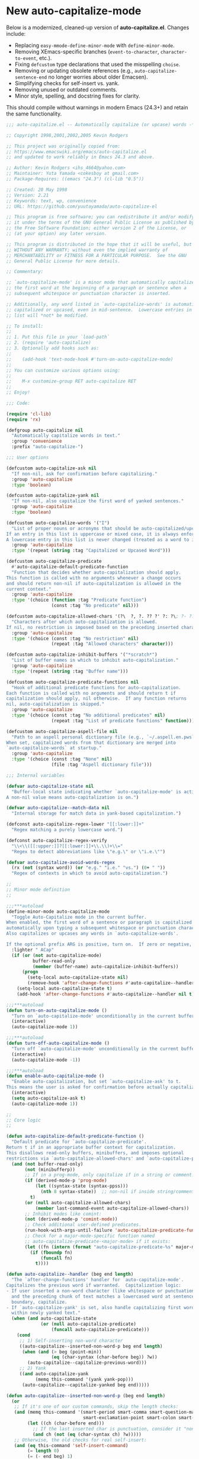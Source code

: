 
* New auto-capitalize-mode
Below is a modernized, cleaned-up version of *auto-capitalize.el*. Changes include:

- Replacing ~easy-mmode-define-minor-mode~ with ~define-minor-mode~.
- Removing XEmacs-specific branches (~event-to-character~, ~character-to-event~, etc.).
- Fixing ~defcustom~ type declarations that used the misspelling ~choise~.
- Removing or updating obsolete references (e.g., ~auto-capitalize-sentence-end~ no longer worries about older Emacsen).
- Simplifying checks for self-insert vs. yank.
- Removing unused or outdated comments.
- Minor style, spelling, and docstring fixes for clarity.

This should compile without warnings in modern Emacs (24.3+) and retain the same functionality.

#+begin_src emacs-lisp
;;; auto-capitalize.el -- Automatically capitalize (or upcase) words -*- lexical-binding: t; -*-

;; Copyright 1998,2001,2002,2005 Kevin Rodgers

;; This project was originally copied from:
;; https://www.emacswiki.org/emacs/auto-capitalize.el
;; and updated to work reliably in Emacs 24.3 and above.

;; Author: Kevin Rodgers <ihs_4664@yahoo.com>
;; Maintainer: Yuta Yamada <cokesboy at gmail.com>
;; Package-Requires: ((emacs "24.3") (cl-lib "0.5"))

;; Created: 20 May 1998
;; Version: 2.21
;; Keywords: text, wp, convenience
;; URL: https://github.com/yuutayamada/auto-capitalize-el

;; This program is free software; you can redistribute it and/or modify
;; it under the terms of the GNU General Public License as published by
;; the Free Software Foundation; either version 2 of the License, or
;; (at your option) any later version.

;; This program is distributed in the hope that it will be useful, but
;; WITHOUT ANY WARRANTY; without even the implied warranty of
;; MERCHANTABILITY or FITNESS FOR A PARTICULAR PURPOSE.  See the GNU
;; General Public License for more details.

;; Commentary:

;; `auto-capitalize-mode' is a minor mode that automatically capitalizes
;; the first word at the beginning of a paragraph or sentence when a
;; subsequent whitespace or punctuation character is inserted.

;; Additionally, any word listed in `auto-capitalize-words' is automatically
;; capitalized or upcased, even in mid-sentence.  Lowercase entries in that
;; list will *not* be modified.

;; To install:
;;
;; 1. Put this file in your `load-path`
;; 2. (require 'auto-capitalize)
;; 3. Optionally add hooks such as:
;;
;;    (add-hook 'text-mode-hook #'turn-on-auto-capitalize-mode)
;;
;; You can customize various options using:
;;
;;    M-x customize-group RET auto-capitalize RET
;;
;; Enjoy!

;;; Code:

(require 'cl-lib)
(require 'rx)

(defgroup auto-capitalize nil
  "Automatically capitalize words in text."
  :group 'convenience
  :prefix "auto-capitalize-")

;;; User options

(defcustom auto-capitalize-ask nil
  "If non-nil, ask for confirmation before capitalizing."
  :group 'auto-capitalize
  :type 'boolean)

(defcustom auto-capitalize-yank nil
  "If non-nil, also capitalize the first word of yanked sentences."
  :group 'auto-capitalize
  :type 'boolean)

(defcustom auto-capitalize-words '("I")
  "List of proper nouns or acronyms that should be auto-capitalized/upcased.
If an entry in this list is uppercase or mixed case, it is always enforced.
A lowercase entry in this list is never changed (treated as a word to ignore)."
  :group 'auto-capitalize
  :type '(repeat (string :tag "Capitalized or Upcased Word")))

(defcustom auto-capitalize-predicate
  #'auto-capitalize-default-predicate-function
  "Function that decides whether auto-capitalization should apply.
This function is called with no arguments whenever a change occurs
and should return non-nil if auto-capitalization is allowed in the
current context."
  :group 'auto-capitalize
  :type '(choice (function :tag "Predicate function")
                 (const :tag "No predicate" nil)))

(defcustom auto-capitalize-allowed-chars '(?\  ?, ?. ?? ?' ?: ?\; ?- ?!)
  "Characters after which auto-capitalization is allowed.
If nil, no restriction is imposed based on the preceding inserted character."
  :group 'auto-capitalize
  :type '(choice (const :tag "No restriction" nil)
                 (repeat :tag "Allowed characters" character)))

(defcustom auto-capitalize-inhibit-buffers '("*scratch*")
  "List of buffer names in which to inhibit auto-capitalization."
  :group 'auto-capitalize
  :type '(repeat (string :tag "Buffer name")))

(defcustom auto-capitalize-predicate-functions nil
  "Hook of additional predicate functions for auto-capitalization.
Each function is called with no arguments and should return t if
capitalization should apply, nil otherwise.  If any function returns
nil, auto-capitalization is skipped."
  :group 'auto-capitalize
  :type '(choice (const :tag "No additional predicates" nil)
                 (repeat :tag "List of predicate functions" function)))

(defcustom auto-capitalize-aspell-file nil
  "Path to an aspell personal dictionary file (e.g., `~/.aspell.en.pws`).
When set, capitalized words from that dictionary are merged into
`auto-capitalize-words` at startup."
  :group 'auto-capitalize
  :type '(choice (const :tag "None" nil)
                 (file :tag "Aspell dictionary file")))

;;; Internal variables

(defvar auto-capitalize-state nil
  "Buffer-local state indicating whether `auto-capitalize-mode' is active.
A non-nil value means auto-capitalization is on.")

(defvar auto-capitalize--match-data nil
  "Internal storage for match data in yank-based capitalization.")

(defconst auto-capitalize-regex-lower "[[:lower:]]+"
  "Regex matching a purely lowercase word.")

(defconst auto-capitalize-regex-verify
  "\\<\\([[:upper:]]?[[:lower:]]+\\.\\)+\\="
  "Regex to detect abbreviations like \"e.g.\" or \"i.e.\"")

(defvar auto-capitalize-avoid-words-regex
  (rx (not (syntax word)) (or "e.g." "i.e." "vs.") (0+ " "))
  "Regex of contexts in which to avoid auto-capitalization.")

;;
;; Minor mode definition
;;

;;;***autoload
(define-minor-mode auto-capitalize-mode
  "Toggle Auto-Capitalize mode in the current buffer.
When enabled, the first word of a sentence or paragraph is capitalized
automatically upon typing a subsequent whitespace or punctuation character.
Also capitalizes or upcases any words in `auto-capitalize-words'.

If the optional prefix ARG is positive, turn on.  If zero or negative, turn off."
  :lighter " ACap"
  (if (or (not auto-capitalize-mode)
          buffer-read-only
          (member (buffer-name) auto-capitalize-inhibit-buffers))
      (progn
        (setq-local auto-capitalize-state nil)
        (remove-hook 'after-change-functions #'auto-capitalize--handler t))
    (setq-local auto-capitalize-state t)
    (add-hook 'after-change-functions #'auto-capitalize--handler nil t)))

;;;***autoload
(defun turn-on-auto-capitalize-mode ()
  "Turn on `auto-capitalize-mode' unconditionally in the current buffer."
  (interactive)
  (auto-capitalize-mode 1))

;;;***autoload
(defun turn-off-auto-capitalize-mode ()
  "Turn off `auto-capitalize-mode' unconditionally in the current buffer."
  (interactive)
  (auto-capitalize-mode -1))

;;;***autoload
(defun enable-auto-capitalize-mode ()
  "Enable auto-capitalization, but set `auto-capitalize-ask' to t.
This means the user is asked for confirmation before actually capitalizing."
  (interactive)
  (setq auto-capitalize-ask t)
  (auto-capitalize-mode 1))

;;
;; Core logic
;;

(defun auto-capitalize-default-predicate-function ()
  "Default predicate for `auto-capitalize-predicate'.
Return t if in an appropriate buffer context for capitalization.
This disallows read-only buffers, minibuffers, and imposes optional
restrictions via `auto-capitalize-allowed-chars' and `auto-capitalize-predicate-functions'."
  (and (not buffer-read-only)
       (not (minibufferp))
       ;; If in a prog-mode, only capitalize if in a string or comment.
       (if (derived-mode-p 'prog-mode)
           (let ((syntax-state (syntax-ppss)))
             (nth 8 syntax-state))  ;; non-nil if inside string/comment
         t)
       (or (null auto-capitalize-allowed-chars)
           (member last-command-event auto-capitalize-allowed-chars))
       ;; Inhibit modes like comint:
       (not (derived-mode-p 'comint-mode))
       ;; Check additional user-defined predicates.
       (run-hook-with-args-until-failure 'auto-capitalize-predicate-functions)
       ;; Check for a major-mode-specific function named
       ;; auto-capitalize-predicate-<major-mode> if it exists:
       (let ((fn (intern (format "auto-capitalize-predicate-%s" major-mode))))
         (if (fboundp fn)
             (funcall fn)
           t))))

(defun auto-capitalize--handler (beg end length)
  "The `after-change-functions' handler for `auto-capitalize-mode'.
Capitalizes the previous word if warranted.  Capitalization logic:
- If user inserted a non-word character (like whitespace or punctuation),
  and the preceding chunk of text matches a lowercased word at sentence
  boundary, capitalize.
- If `auto-capitalize-yank' is set, also handle capitalizing first words
  within newly yanked text."
  (when (and auto-capitalize-state
             (or (null auto-capitalize-predicate)
                 (funcall auto-capitalize-predicate)))
    (cond
     ;; 1) Self-inserting non-word character
     ((auto-capitalize--inserted-non-word-p beg end length)
      (when (and (> beg (point-min))
                 (eq (char-syntax (char-before beg)) ?w))
        (auto-capitalize--capitalize-previous-word)))
     ;; 2) Yank
     ((and auto-capitalize-yank
           (memq this-command '(yank yank-pop)))
      (auto-capitalize--capitalize-yanked beg end)))))

(defun auto-capitalize--inserted-non-word-p (beg end length)
  (or
   ;; If it's one of our custom commands, skip the length checks:
   (and (memq this-command '(smart-period smart-comma smart-question-mark
                             smart-exclamation-point smart-colon smart-semicolon))
        (let ((ch (char-before end)))
          ;; If the last inserted char is punctuation, consider it "non-word"
          (and ch (not (eq (char-syntax ch) ?w)))))
   ;; Otherwise, the old checks for real self-insert:
   (and (eq this-command 'self-insert-command)
        (= length 0)
        (= (- end beg) 1)
        (let ((ch (char-before end)))
          (not (eq (char-syntax ch) ?w))))))


(defun auto-capitalize--capitalize-yanked (beg end)
  "Capitalize newly yanked text between BEG and END if it starts sentences.
Tries to mimic self-insert triggers over the newly inserted text."
  (save-excursion
    (goto-char beg)
    (while (re-search-forward "\\Sw" end t)
      (setq auto-capitalize--match-data (match-data))
      (let* ((char-inserted (char-after (match-beginning 0))))
        (when char-inserted
          (set-match-data auto-capitalize--match-data)
          (save-excursion
            (goto-char (match-beginning 0))
            (when (eq (char-syntax (char-before)) ?w)
              (auto-capitalize--capitalize-previous-word))))))))

(defun auto-capitalize--capitalize-previous-word ()
  "Perform capitalization checks on the word immediately before point."
  (save-excursion
    (backward-word 1)
    (unless (auto-capitalize--avoid-word-context-p)
      (save-match-data
        (let ((word-start (point))
              (text-start  (auto-capitalize--back-to-text-start)))
          (cond
           ;; If the preceding word matches one in `auto-capitalize-words'
           ;; (case-insensitive), enforce that casing.
           ((and auto-capitalize-words
                 (looking-at (concat "\\("
                                     (mapconcat #'downcase
                                                auto-capitalize-words
                                                "\\|")
                                     "\\)\\>")))
            (auto-capitalize--enforce-user-specified
             (match-beginning 1) (match-end 1)))
           ;; Otherwise, if it looks like sentence start, do normal capitalize.
           ((auto-capitalize--capitalizable-p text-start word-start)
            (undo-boundary)
            (capitalize-word 1))))))))

(defun auto-capitalize--avoid-word-context-p ()
  "Return non-nil if the previous word is in an avoid context (e.g. e.g., i.e.)."
  (and auto-capitalize-avoid-words-regex
       (looking-back auto-capitalize-avoid-words-regex nil)))

(defun auto-capitalize--enforce-user-specified (m-beg m-end)
  "If matched text from M-BEG to M-END is in `auto-capitalize-words', enforce that case."
  (let ((found (buffer-substring m-beg m-end)))
    (unless (member found auto-capitalize-words)
      (undo-boundary)
      (replace-match
       (cl-find found auto-capitalize-words
                :test #'string-equal
                :key  #'downcase)
       t t))))

(defun auto-capitalize--capitalizable-p (text-start word-start)
  "Return non-nil if the word at WORD-START should be capitalized as sentence start.
TEXT-START is where we consider the sentence/paragraph boundary to begin.
We check:
- Are we at the beginning of a line/paragraph/sentence?
- Is it purely lowercase?
- Are we allowed to capitalize (`auto-capitalize-ask` or not)?"
  (goto-char text-start)
  (and
   (or (bobp)
       (and (= (current-column) left-margin)
            (or (looking-back paragraph-separate nil)
                (looking-back paragraph-start nil)))
       (save-excursion
         (narrow-to-region (point-min) word-start)
         (and (re-search-backward (sentence-end) nil t)
              (= (match-end 0) text-start)
              (let ((previous-char (char-before text-start)))
                (or (eq previous-char ?\s)
                    (eq previous-char ?\n))))))
   (save-excursion
     (goto-char word-start)
     (looking-at auto-capitalize-regex-lower))
   (or (not auto-capitalize-ask)
       (y-or-n-p (format "Capitalize \"%s\"? "
                         (buffer-substring word-start (match-end 0)))))))

(defun auto-capitalize--back-to-text-start ()
  "Move point back over surrounding punctuation/quotes and return new position."
  (while (or (cl-minusp (skip-chars-backward "\""))
             (cl-minusp (skip-syntax-backward "\"("))))
  (point))

;;
;; Aspell dictionary integration
;;

(defun auto-capitalize--read-file-as-string (file)
  "Return contents of FILE as a string."
  (with-temp-buffer
    (insert-file-contents file)
    (buffer-substring-no-properties (point-min) (point-max))))

(defun auto-capitalize--aspell-capital-words (file)
  "Return a list of capitalized words found in aspell personal dictionary FILE."
  (when (file-exists-p file)
    (cl-loop
     for line in (split-string (auto-capitalize--read-file-as-string file) "\n" t)
     if (string-match-p "[[:upper:]]" line)
     collect line)))

;;;***autoload
(defun auto-capitalize-merge-aspell-words (&optional file)
  "Merge capitalized words from FILE into `auto-capitalize-words'.
If FILE is nil, use `auto-capitalize-aspell-file'."
  (let ((f (or file auto-capitalize-aspell-file)))
    (when (and f (file-exists-p f))
      (setq auto-capitalize-words
            (append auto-capitalize-words (auto-capitalize--aspell-capital-words f))))))

;;;***autoload
(defun auto-capitalize-setup ()
  "Merge aspell words and automatically enable `auto-capitalize-mode' after changes.
Call this in your init file if you want to globally set up Auto-Capitalize."
  (auto-capitalize-merge-aspell-words)
  (add-hook 'after-change-major-mode-hook #'auto-capitalize-mode))

;;
;; Org-specific predicate
;;
(with-eval-after-load 'org
  (defun auto-capitalize-predicate-org-mode ()
    "Allow auto-capitalization in Org buffers except inside src blocks."
    (not (and (fboundp 'org-in-src-block-p)
              (org-in-src-block-p)))))

;;
;; SKK-specific predicate
;;
(with-eval-after-load 'skk
  (add-hook
   'auto-capitalize-predicate-functions
   (lambda ()
     (or (not (bound-and-true-p skk-mode))
         (and (fboundp 'skk-current-input-mode)
              (eq 'latin (skk-current-input-mode)))))))

(provide 'auto-capitalize)

;;; auto-capitalize.el ends here


#+end_src


* spacecraft-mode - superior handling of whitespace for writing and editing prose

** prep
#+begin_src emacs-lisp
(defvar auto-capitalize--cap-next-word nil
  "Non-nil means the next typed word should be capitalized immediately.")

(defun auto-capitalize--maybe-capitalize-next-word ()
  "If `auto-capitalize--cap-next-word' is non-nil and we just typed a new word, capitalize it."
  (when auto-capitalize--cap-next-word
    (let ((ch (char-before (point))))
      (when (and ch (eq (char-syntax ch) ?w))
        ;; Upcase the character we just typed
        (save-excursion
          (backward-char 1)
          (replace-match (upcase (string ch)) t t))
        (setq auto-capitalize--cap-next-word nil)))))

(add-hook 'post-self-insert-hook #'auto-capitalize--maybe-capitalize-next-word)
#+end_src

** downcase
#+begin_src emacs-lisp
(defun downcase-or-endless-downcase ()
(interactive)
(if

; If
(or
(looking-back "\\.\\.\\.[ ]*[\n\t ]*")
(looking-back "i.e.[ ]*")
(looking-back "[0-9]\.[ ]*")
(looking-back "e.g.[ ]*")
(looking-back "vs.[ ]*")
(looking-back "U.K.[ ]*")
(looking-back "U.S.[ ]*")
(looking-back "vs.[ ]*")
(looking-back "^")
)
    (call-interactively 'downcase-word); then
    (call-interactively 'endless/downcase); else

)
)

(defun endless/convert-punctuation (rg rp)
  "Look for regexp RG around point, and replace with RP.
Only applies to text-mode."
  (let ((f "\\(%s\\)\\(%s\\)")
        (space "?:[[:blank:]\n\r]*"))
    ;; We obviously don't want to do this in prog-mode.
    (if (and (derived-mode-p 'text-mode)
             (or (looking-at (format f space rg))
                 (looking-back (format f rg space))))
        (replace-match rp nil nil nil 1))))

(defun endless/capitalize ()
  "Capitalize region or word.
Also converts commas to full stops, and kills
extraneous space at beginning of line."
  (interactive)
  (endless/convert-punctuation "," ".")
  (if (use-region-p)
      (call-interactively 'capitalize-region)
    ;; A single space at the start of a line:
    (when (looking-at "^\\s-\\b")
      ;; get rid of it!
      (delete-char 1))
    (call-interactively 'capitalize-word)))

(defun endless/downcase ()
  "Downcase region or word.
Also converts full stops to commas."
  (interactive)
  (endless/convert-punctuation "\\." ",")
  (if (use-region-p)
      (call-interactively 'downcase-region)
    (call-interactively 'downcase-word)))

(defun endless/upcase ()
  "Upcase region or word."
  (interactive)
  (if (use-region-p)
      (call-interactively 'upcase-region)
    (call-interactively 'upcase-word)))

(defun capitalize-or-endless/capitalize ()
(interactive)
(if

; If
(or
(looking-back "^")
)
    (call-interactively 'capitalize-word); then
    (call-interactively 'endless/capitalize); else

)
)

(global-set-key "\M-c" 'capitalize-or-endless/capitalize)
(global-set-key "\M-l" 'downcase-or-endless-downcase)
(global-set-key (kbd "M-u") 'endless/upcase)
(global-set-key (kbd "M-U") 'caps-lock-mode) ;; hell yes!! This is awesome!

(defun endless/upgrade ()
  "Update all packages, no questions asked."
  (interactive)
  (save-window-excursion
    (list-packages)
    (package-menu-mark-upgrades)
    (package-menu-execute 'no-query)))
#+end_src


** smart-space
#+BEGIN_SRC emacs-lisp
(defun smart-period-or-smart-space ()
"double space adds a period!"
(interactive)
  (if
(looking-back "[A-Za-z0-9] ")
(smart-period)
(smart-space)
))

(defun smart-space ()
  "Insert space and then clean up whitespace."
  (interactive)
(cond (mark-active
 (progn (delete-region (mark) (point)))))

;; (if (org-at-heading-p)
 ;;    (insert-normal-space-in-org-heading)

  (unless
      (or
(let ((case-fold-search nil)
(looking-back "\\bi\.e[[:punct:][:punct:]]*[ ]*") ; don't add extra spaces to ie.
)
(looking-back "\\bvs.[ ]*") ; don't add extra spaces to vs.
(looking-back "\\be\.\g[[:punct:]]*[ ]*") ; don't add extra spaces to eg.

(looking-back "^[[:punct:]]*[ ]*") ; don't expand previous lines - brilliant!

(looking-back ">") ; don't expand days of the week inside timestamps

(looking-back "][\n\t ]*") ; don't expand past closing square brackets ]
       ))
  (smart-expand))

(insert "\ ")
(just-one-space)
)




;; this is probably convuluted logic to invert the behavior of the SPC key when in org-heading
(defun insert-smart-space-in-org-heading ()
 "Insert space and then clean up whitespace."
 (interactive)
(unless
   (or
(looking-back "\\bvs.[ ]*") ; don't add extra spaces to vs.
(looking-back "\\bi\.e[[:punct:][:punct:]]*[ ]*") ; don't add extra spaces to ie.
(looking-back "\\be\.\g[[:punct:][:punct:]]*[ ]*") ; don't add extra spaces to eg.

(looking-back "^[[:punct:][:punct:]]*[ ]*") ; don't expand previous lines--brilliant!

(looking-back ">") ; don't expand days of the week inside timestamps

(looking-back "][\n\t ]*") ; don't expand past closing square brackets ]
    )
 (smart-expand))
(insert "\ ")
 (just-one-space))



(define-key org-mode-map (kbd "<SPC>") 'smart-space)
;; (define-key orgalist-mode-map (kbd "<SPC>") 'smart-period-or-smart-space)
(global-set-key (kbd "M-SPC") 'insert-space)
(define-key org-mode-map (kbd "<M-SPC>") 'insert-space)
;; (define-key orgalist-mode-map (kbd "<M-SPC>") 'insert-space)
#+END_SRC




** my/fix-space
#+BEGIN_SRC emacs-lisp
(defun my/fix-space ()
  "Delete all spaces and tabs around point, leaving one space except at the beginning of a line and before a punctuation mark."
  (interactive)
  (just-one-space)
  (when (and (or
              (looking-back "^[[:space:]]+")
              (looking-back "-[[:space:]]+")
              (looking-at "[.,:;!?»)-]")
              (looking-back"( ")
              (looking-at " )")
              )
             (not (looking-back "^-[[:space:]]+"))
             (not (looking-back " - "))

)
    (delete-horizontal-space)))
#+END_SRC

. This.
** insert-space
#+BEGIN_SRC emacs-lisp


(defun insert-space ()
  (interactive)
(if (org-at-heading-p)
(insert-smart-space-in-org-heading)
(cond (mark-active
   (progn (delete-region (mark) (point)))))
  (insert " ")
))
(defun insert-normal-space-in-org-heading ()
 (interactive)
(cond (mark-active
 (progn (delete-region (mark) (point)))))
 (insert " ")
)
;; this is probably convuluted logic to invert the behavior of the SPC key when in org-heading


(defun insert-period ()
"Inserts a fuckin' period!"
 (interactive)
(cond (mark-active
   (progn (delete-region (mark) (point)))))

 (insert ".")
)


(defun insert-comma ()
 (interactive)
(cond (mark-active
   (progn (delete-region (mark) (point)))))
 (insert ",")
)

(defun insert-exclamation-point ()
 (interactive)
(cond (mark-active
  (progn (delete-region (mark) (point)))))
 (insert "!")
)


(defun insert-colon ()
"Insert a goodamn colon!"
 (interactive)
(cond (mark-active
  (progn (delete-region (mark) (point)))))
 (insert ":")
)

(defun insert-question-mark ()
"Insert a freaking question mark!!"
 (interactive)
(cond (mark-active
 (progn (delete-region (mark) (point)))))
 (insert "?")
)


#+END_SRC



** smart punctuation

*** kill-clause
~Kill-clause~ kills (cuts) a clause in the text and makes various fixes to punctuation and spacing.

1. ~(smart-expand)~: call expand-abbrev on any unexpanded words.
3. Check if the cursor is at a comma, semicolon, or colon and moves one character to the right if so.
4. The function determines whether to kill the entire line or just a portion of it, based on specific conditions.
5. The function makes several fixes to punctuation and spacing, such as:
  - Removing extra spaces before punctuation marks
  - Deleting incorrect combinations of punctuation marks and spaces
  - Capitalizing the first letter of a sentence unless it's an Org mode heading
6. The function ensures the cursor is left at an appropriate position, either before or after punctuation, depending on the context.

#+BEGIN_SRC emacs-lisp

    (defun kill-clause ()
      (interactive)
      (smart-expand)
(when (or (looking-at ",")
          (looking-at ";")
          (looking-at ":"))
  (org-delete-char 1))
(when (or (looking-back ",")
     (looking-back ";")
     (looking-back ":"))
 (org-delete-backward-char 1))


(when (looking-back " ")
  (left-char 1))

      (if
	  (let ((sm (string-match "*+\s" (thing-at-point 'line)))) (and sm (= sm 0)))
	  (kill-line)

	(let ((old-point (point))
	      (kill-punct (my/beginning-of-sentence-p)))
	  ;; Stop at a period followed by a space, or the end of the line
	  (when (re-search-forward "--\\|[][,;:?!…\"”()}\\.]+\\|$" nil t)
	    (kill-region old-point
			 (if kill-punct
			     (match-end 0)
			   (match-beginning 0)))))
	(my/fix-space)
	(save-excursion
	  (when (my/beginning-of-sentence-p)
	    (capitalize-unless-org-heading)))

(cond
 ((looking-back "\\, \\, ")
 (new-org-delete-backward-char 2)
 (my/fix-space)
 t)

((looking-back "!\\. ")
 (new-org-delete-backward-char 2)
 (my/fix-space)
 t)

 ((looking-back ":: ")
 (new-org-delete-backward-char 2)
 (my/fix-space)
 t))

(when
    (looking-back "[[:punct:]]")
  (progn
(forward-char 1)
(my/fix-space)
(backward-char 1)))
    ;; fix a bug that leaves this: " ?"
    (when (looking-back " \\?")
        (left-char 1)
    (new-org-delete-backward-char 1)
    (right-char 1))


    ;; fix a bug that leaves this: " , "
    (when (looking-back " , ")
    (left-char 2)
    (my/fix-space)
    (right-char 2))

    ;; fix a bug that leaves this: ":, "
    (when (looking-back ":, ")
    (left-char 1)
    (delete-backward-char 1)
    (right-char 1))

    ;; fix a bug that leaves this: ",."
    (when (looking-back "\\,\\. ")
    (left-char 2)
    (delete-backward-char 1)
    (right-char 2)
    )


    ;; fix a bug that leaves this: ", . "
    (when (looking-back "\\, \\. ")
    (left-char 2)
    (delete-backward-char 2)
    (right-char 2)
    )


    ;; fix a bug that leaves this: " ; "
    (when
	(looking-back " [[:punct:]] ")
    (left-char 2)
    (delete-backward-char 1)
    (right-char 2)
    )




    (when
    (and
    (looking-back "---")
    (looking-at "-"))

    (delete-backward-char 4)
    (delete-char 1)
    (insert-space))

    ;; leave the cursor before the comma or period, not after it
    (when
    (looking-back "[[:punct:]] ")
    (left-char 2))
    (when
    (looking-back "[[:punct:]]")
    (left-char 1))



    ;; fix a bug that leaves this: ".,"
 (when
	(looking-at "\\.\\,")
 (delete-forward-char 1)
 )
;; works!!



  ;; fix a bug that leaves this: ":."
 (when
	(looking-at ":\\.")
 (delete-forward-char 1)
 )
;; works!!


;; a more general solution, haven't tested it yet:
;; (when
;;   (looking-at "[[:punct:]]\\.")
;; (delete-forward-char 1) )





    ;; when on a punctuation mark with a space before it, delete the space
    (when
	(and
    (looking-at "[[:punct:]]")
    (looking-back " ")
)
  (delete-backward-char 1))
    )

  (when
    (or
     (looking-at ":\\,")
     (looking-at ";\\,")
     (looking-at "\\,\\,")
     (looking-at "\\.\\.")
     (looking-at "\\,;")
     (looking-at "\\,:")
     (looking-at "\\?\\?")
)
(right-char 1)
      (delete-char 1)
      (left-char 1)
)
  ;; Add this near the end of the function, before the final right parenthesis
(when (looking-at ",")
  (when (looking-back ", ")
    (delete-backward-char 2)
    (insert ", "))))




#+END_SRC





*** smart-punctuation exceptions

   #+BEGIN_SRC emacs-lisp
(defvar *smart-punctuation-marks*
  ".,;:!?-")

(setq *smart-punctuation-exceptions*
  (list "?!" ".." "..." "............................................." "--" ";;" "!!" "!!!" "??" "???" "! :" ". :" ") ; "))

   #+END_SRC


*** smart-punctuation (auxiliary)

#+BEGIN_SRC emacs-lisp
(defun smart-punctuation (new-punct &optional not-so-smart)
  (smart-expand)
  (save-restriction
    (when (and (eq major-mode 'org-mode)
               (org-at-heading-p))
      (save-excursion
        (org-beginning-of-line)
        (let ((heading-text (fifth (org-heading-components))))
          (when heading-text
            (search-forward heading-text)
            (narrow-to-region (match-beginning 0) (match-end 0))))))
    (cl-flet ((go-back (regexp)
                (re-search-backward regexp nil t)
                (ignore-errors ; might signal `end-of-buffer'
                  (forward-char (length (match-string 0))))))
      (if not-so-smart
          ;; Simple path: just insert `new-punct`
          (let ((old-point (point)))
            (go-back "[^ \t]")
            (insert new-punct)
            (goto-char old-point)
            (forward-char (length new-punct)))
        ;; "Smart" punctuation
        (let ((old-point (point)))
          (go-back (format "[^ \t%s]\\|\\`" *smart-punctuation-marks*))
          (let ((was-after-space
                 (and (< (point) old-point)
                      (find ?\s (buffer-substring (point) old-point)))))
            ;; Attempt to match existing punctuation
            (if (re-search-forward
                 (format "\\([ \t]*\\)\\([%s]*\\)" *smart-punctuation-marks*)
                 nil t)
                (let* ((old-punct (match-string 2))
                       (was-after-punct (>= old-point (point))))
                  ;; Replace subexp #1 (the whitespace)
                  (replace-match "" nil t nil 1)
                  ;; Replace subexp #2 (the punctuation), if it exists
                  (when (match-beginning 2)
                    (replace-match
                     (or (when (and was-after-punct
                                    (not (string= old-punct "")))
                           ;; Possibly combine old punctuation with new
                           (let ((potential-new-punct (concat old-punct new-punct)))
                             (find-if (lambda (exception)
                                        (search potential-new-punct exception))
                                      ,*smart-punctuation-exceptions*)))
                         new-punct)
                     nil t nil 2))
                  ;; Restore spaces if we had them
                  (if was-after-space
                      (my/fix-space)
                    (when (looking-at "[ \t]*\\<")
                      (save-excursion (my/fix-space)))))
              ;; Fallback: if the re-search-forward fails, just insert punctuation
              (goto-char old-point)
              (insert new-punct)))))))
    (when (and (eq major-mode 'org-mode)
               (org-at-heading-p))
      ;; Possibly do more things for Org headings here...
      ))
#+END_SRC

*** smart-period
#+BEGIN_SRC emacs-lisp
(defun smart-period ()
  (interactive)
  (when (use-region-p)
    (delete-region (region-beginning) (region-end)))
  (unless (or (looking-back "\\bvs.[ ]*" nil)
              (looking-back "\\bi\\.e[[:punct:]]*[ ]*" nil)
              (looking-back "\\be\\.g[[:punct:]]*[ ]*" nil))
    (smart-punctuation ".")


(defun auto-capitalize--handler (beg end length)
  "The `after-change-functions' handler for `auto-capitalize-mode'."
  (when (and auto-capitalize-state
             (or (null auto-capitalize-predicate)
                 (funcall auto-capitalize-predicate)))
    ;; If we inserted punctuation recognized as an end-of-sentence...
    (when (and (eq this-command 'self-insert-command)
               (member (char-before end) '(?. ?! ??)))
      (setq auto-capitalize--cap-next-word t))

    ;; Original logic to capitalize the *previous* word if needed:
    (cond
     ((auto-capitalize--inserted-non-word-p beg end length)
      ...
      (auto-capitalize--capitalize-previous-word))
     ;; or yank logic...
     )))

(defun auto-capitalize--maybe-capitalize-next-word ()
  "If `auto-capitalize--cap-next-word' is non-nil and we're typing a new word, capitalize it."
  (when auto-capitalize--cap-next-word
    (let ((ch (char-before (point))))
      ;; If we typed a letter in a new word
      (when (and ch (eq (char-syntax ch) ?w))
        ;; Replace the just-typed letter with uppercase
        (save-excursion
          (backward-char 1)
          (let ((case-fold-search nil))
            (replace-match (upcase (string ch)) t t)))
        (setq auto-capitalize--cap-next-word nil)))))))

(add-hook 'post-self-insert-hook #'auto-capitalize--maybe-capitalize-next-word)
#+END_SRC

*** smart-comma
#+BEGIN_SRC emacs-lisp
(defun smart-comma ()
  (interactive)
(cond (mark-active
 (progn (delete-region (mark) (point)))))

  (smart-punctuation ",")
(unless
(or

(looking-at "\]*[[:punct:]]*[ ]*$")
(looking-at "[[:punct:]]*[ ]*$")
(looking-at "[ ]*I\\b")          ; never downcase the word "I"
(looking-at "[ ]*I\'")          ; never downcase the word "I'
(looking-at "[[:punct:]]*[ ]*\"")          ; beginning of a quote
)

(save-excursion (downcase-word 1)))
(when

;; if two periods or two commas in a row, delete the second one
(or
(and
(looking-at "\\.")
(looking-back "\\.")
)
(and
(looking-at ",")
(looking-back ",")
))
(delete-char 1)
)

)


(define-key org-mode-map (kbd ",") 'comma-or-smart-comma)
;; (define-key orgalist-mode-map (kbd ",") 'comma-or-smart-comma)
#+END_SRC

*** smart-question-mark
#+BEGIN_SRC emacs-lisp
(defun smart-question-mark ()
  (interactive)
  (cond (mark-active
         (progn (delete-region (mark) (point)))))

  (smart-punctuation "?")
  (save-excursion
    (unless
        (or
         (looking-at "[ ]*$")
         (looking-at "\][[:punct:]]*[ ]*$")
         (looking-at "[[:punct:]]*[ ]*$")
         (looking-at "\"[[:punct:]]*[ ]*$")
         (looking-at "\)[ ]*$")
         (looking-at "\)")
         ) ; or
    (capitalize-unless-org-heading)
      ) ; unless
    ) ; save excursion
  ) ; defun

;; works!!

(define-key org-mode-map (kbd "?") 'smart-question-mark)
;; (define-key orgalist-mode-map (kbd "?") 'smart-question-mark)
#+END_SRC

*** smart-exclamation-point
#+BEGIN_SRC emacs-lisp
(defun smart-exclamation-point ()
  (interactive)
(cond (mark-active
 (progn (delete-region (mark) (point)))))

  (smart-punctuation "!")
(save-excursion
(unless (looking-at "[ ]*$")
(capitalize-unless-org-heading))
))

(define-key org-mode-map (kbd "!") 'smart-exclamation-point)
;; (define-key orgalist-mode-map (kbd "!") 'smart-exclamation-point)
#+END_SRC

*** smart-hyphen
(defun smart-hyphen ()
  (interactive)
  (smart-punctuation "-"))

(define-key org-mode-map (kbd "-") 'smart-hyphen)
;; (define-key orgalist-mode-map (kbd "-") 'smart-hyphen)
#+END_SRC

*** smart-semicolon

#+BEGIN_SRC emacs-lisp
(defun smart-semicolon ()
  (interactive)
(cond (mark-active
 (progn (delete-region (mark) (point)))))
  (smart-punctuation ";")
(unless
(or
(looking-at "[[:punct:]]*[ ]*$")
(looking-at "[ ]*I\\b")     ; never downcase the word "I"
(looking-at "[ ]*I\'")     ; never downcase the word "I'
(looking-at "[[:punct:]]*[ ]*\"")     ; beginning of a quote
)

(save-excursion (downcase-word 1))))

(define-key org-mode-map (kbd ";") 'smart-semicolon)
;; (define-key orgalist-mode-map (kbd ";") 'smart-semicolon)
#+END_SRC

*** smart-colon

#+BEGIN_SRC emacs-lisp
(defun smart-colon ()
  (interactive)
(cond (mark-active
  (progn (delete-region (mark) (point)))))
  (smart-punctuation ":")
(unless
(or
(looking-at "[[:punct:]]*[ ]*$")
(looking-at "[ ]*I\\b")     ; never downcase the word "I"
(looking-at "[ ]*I\'")     ; never downcase the word "I'
(looking-at "[[:punct:]]*[ ]*\"")     ; beginning of a quote
)

;; (save-excursion (downcase-word 1))
))


(define-key org-mode-map (kbd ":") 'colon-or-smart-colon)



(define-key org-mode-map (kbd ",") 'comma-or-smart-comma)
;; (define-key orgalist-mode-map (kbd ":") 'smart-colon)
#+END_SRC

*** comma-or-smart-comma
#+BEGIN_SRC emacs-lisp
(defun comma-or-smart-comma ()
(interactive)
(if
(or
(bolp)
(org-at-heading-p)
(looking-at " \"")
)
(insert ",")
(smart-comma))
)
#+END_SRC


*** colon-or-smart-colon
#+BEGIN_SRC emacs-lisp
(defun line-starts-with-hash-p ()
 (save-excursion
  (beginning-of-line)
  (looking-at-p "#")))

(defun colon-or-smart-colon ()
 (interactive)
 (if (or (bolp)
     (org-at-heading-p)
     (line-starts-with-hash-p))
   (insert ":")
  (smart-colon)))
#+END_SRC

** TODO [#A] check my changes to backward-kill-word-correctly?
Rúdi: desired behavior is that when invoking backward-kill-word-correctly to delete words backwards, Emacs should leave a space after the word to the left of the point UNLESS point is at the beginning of the line or after "--"

I tried to implement this myself, below. My hack seems to work, but it seems slow... Is it possible to make it faster or no? maybe just than a look at the below and see if you think I implemented it in the best way.

#+BEGIN_SRC emacs-lisp
(defun backward-kill-word-correctly ()
  "Kill word."
  (interactive)
  (if (re-search-backward "\\>\\W*[[:punct:]]+\\W*\\=" nil t)
      (kill-region (match-end 0) (match-beginning 0))
    (backward-kill-word 1))
  (my/fix-space)

;; I added this ↓↓↓ #######################
(when (and
(not (looking-back "--")) ; I added this
(not (looking-back "^"))) ; I added this
;; I added this ↑↑↑ #######################

(smart-space)
)
(my/fix-space
))
#+END_SRC

*** NOTE-TO-JAY Question

   Since ~backward-kill-word-correctly~ already calls ~my/fix-space~, isn't a call to ~smart-space~ redundant? What was the use case you were thinking of when you originally added it? Note that if you remove the whole ~(when ...)~ block, it apparently works as you intend it to work...

*** NOTE-TO-SERJ Answer
Good question. The answer is that there should never be a space after "--"

Example:
: Alice was tired--tired as hell. ^

Say the point is the carat, and I invoke backward-kill-word-correctly 4 times.

Output if I remove the whole ~(when ...)~ block:
: Alice was tired-- ^
Note the space after "--"

Desired output:
: Alice was tired---^
No space. Does that make sense? Thanks!

** DONE [#B] my-delete-backward         :rudi:
#+BEGIN_SRC emacs-lisp
(defun my/delete-backward ()
  "When there is an active region, delete it and then fix up the whitespace"
  (interactive)
  (if (use-region-p)
      (delete-region (region-beginning) (region-end))
    (delete-backward-char 1))
  (save-excursion
    (when (or (looking-at "[[:space:]]")
              (looking-back "[[:space:]]"))
(unless (looking-back "\\w ")
      (my/fix-space)))))
#+END_SRC

*** my-delete-backward-and-capitalize

#+BEGIN_SRC emacs-lisp
(defcustom capitalize-after-deleting-single-char nil
  "Determines whether capitalization should occur after deleting a single character.")

(defun my/delete-backward-and-capitalize ()
  "When there is an active region, delete it and then fix up the whitespace"
  (interactive)
(when (looking-back "^[*]+ ")
(kill-line 0)
(insert " ") ; this line is super hacky I put it here because when I tried to use "unless", the rest of the function, and then this at the end, it didn't work; however, this does produce the behavior I desire
)

  (let ((capitalize capitalize-after-deleting-single-char))
    (if (use-region-p)
        (progn
          (delete-region (region-beginning) (region-end))
          (setf capitalize t))
      (new-org-delete-backward-char 1))
    (save-excursion
      (when (or (looking-at "[[:space:]]")
    (looking-back "[[:space:]]"))
;; unless there's already exactly one space between words, since I need to be able to delete backward past spaces
(unless (and
(looking-back "\\w ")
(looking-at "\\w")
)
  (my/fix-space))))
    (when (and capitalize (my/beginning-of-sentence-p))
      (save-excursion
        (capitalize-unless-org-heading))))
(when

(or
(and
(looking-at "\\.")
(looking-back "\\.")
)
(and
(looking-at ",")
(looking-back ",")
))
(delete-char 1)
)
)
#+END_SRC

** backward-kill-word-correctly-and-capitalize
#+BEGIN_SRC emacs-lisp
(defun backward-kill-word-correctly-and-capitalize ()
  "Backward kill word correctly. Then check to see if the point is at the beginning of the sentence. If yes, then kill-word-correctly and endless/capitalize to capitalize the first letter of the word that becomes the first word in the sentence. Otherwise simply kill-word-correctly."
  (interactive)
(call-interactively 'backward-kill-word-correctly)
  (let ((fix-capitalization (my/beginning-of-sentence-p)))
    (when fix-capitalization
      (save-excursion (capitalize-unless-org-heading)))))
#+END_SRC

** defadvice capitalize-word
#+BEGIN_SRC emacs-lisp
(defadvice capitalize-word (after capitalize-word-advice activate)
  "After capitalizing the new first word in a sentence, downcase the next word which is no longer starting the sentence."

  (unless

      (or
       (looking-at "[ ]*\"")          ; if looking at a quote? Might not work

       (looking-at "[[:punct:]]*[ ]*I\\b")          ; never downcase the word "I"
       (looking-at "[[:punct:]]*[ ]*I'")          ; never downcase words like I'm, I'd
       (looking-at "[[:punct:]]*[ ]*\"*I'")    ; never downcase words like I'm, I'd

(looking-at "[ ]*I\'")   ; never downcase the word "I'

       (looking-at "[[:punct:]]*[ ]*\"I\\b")          ; never downcase the word "I"
       (looking-at "[[:punct:]]*[ ]*OK\\b")          ; never downcase the word "OK"

       ;; (looking-at "\\") ; how do you search for a literal backslash?
       (looking-at (sentence-end))

       (looking-at "[[:punct:]]*[ ]*$") ; don't downcase past line break

       (looking-at "[[:punct:]]*[ ]*\"$") ; don't downcase past quotation then line break
       (looking-at "[[:punct:]]*[ ]*)$") ; don't downcase past a right paren then line break
       (looking-at "[[:punct:]]*[ ]*\")$") ; don't downcase past a quotation then a right paren then a line break

       (looking-at "[[:punct:]]*[ ]*http") ; never capitalize http

(looking-at "\"[[:punct:]]*[ ]*$") ; a quotation mark followed by "zero or more whitespace then end of line?"

(looking-at "\)[ ]*$") ; a right paren followed by "zero or more" whitespace, then end of line

(looking-at ")[ ]*$") ; a right paren followed by "zero or more" whitespace, then end of line
(looking-at ")$") ; a right paren followed by "zero or more" whitespace, then end of line

(looking-at "[ ]*-*[ ]*$") ; dashes at the end of a line


       (looking-at (user-full-name))

       )

    (save-excursion
      (downcase-word 1))))
#+END_SRC

I tried to add exceptions for "line-end" and also for user-full name.

** capitalize-unless-org-heading
  #+BEGIN_SRC emacs-lisp
(defun capitalize-unless-org-heading ()
  (interactive)
(when capitalist-mode
  (unless
      (or
       (looking-at "[[:punct:]]*[\n\t ]*\\*")
       (let ((case-fold-search nil))
         (looking-at "[ ]*[\n\t ]*[[:punct:]]*[\n\t ]*[A-Z]")
         (looking-at "[A-Z].*"))
       (looking-at "[\n\t ]*[[:punct:]]*[\n\t ]*#\\+")
       (looking-at "[\n\t ]*[[:punct:]]*[\n\t ]*\(")
       (looking-at "[\n\t ]*[[:punct:]]*[\n\t ]*<")
       (looking-at "[\n\t ]*[[:punct:]]*[\n\t ]*file:")
       (looking-at "[\n\t ]*\\[fn")
       (looking-at "[\n\t ]*)$")
       (looking-at "[\n\t ]*\"$")
       (looking-at "\"[\n\t ]*$")
       (looking-at "[[:punct:]]*[ ]*http")
       (looking-at "[[:punct:]]*[ ]*\")$"); don't capitalize past
       (looking-at "[ ]*I\'")
       (looking-at
        (concat
         "\\("
         (reduce (lambda (a b) (concat a "\\|" b))
                 auto-capitalize-words)
         "\\)")))
    (capitalize-word 1))))
  #+END_SRC

** downcase-save-excursion

  #+BEGIN_SRC emacs-lisp
(defun downcase-save-excursion ()
  (interactive)
(unless
(or
(looking-at "[[:punct:]]*[ ]*$")
(looking-at "[ ]*I\\b") ; never downcase the word "I"
(looking-at "[[:punct:]]*[ ]*[[:punct:]]*I'")  ; never downcase I'm I've etc.
(looking-at "[[:punct:]]*[ ]*$") ; zero or more whitespaces followed by zero or more punctuation followed by zero or more whitespaces followed by a line break
(looking-at "\"[[:punct:]]*[ ]*$") ; a quotation mark followed by "zero or more whitespace then end of line?"
(looking-at "\)[ ]*$") ; a quotation mark followed by "zero or more whitespace then end of line?"
(looking-at (sentence-end)) ; quotation mark followed by "zero or more whitespace then end of line?"
       (looking-at (user-full-name))


)
  (save-excursion
      (downcase-word 1))
  ))
  #+END_SRC


** smart-expand
Don't expand past certain delimiters, e.g. line break, ), and "


#+BEGIN_SRC emacs-lisp

(defun smart-expand ()
  (interactive)

  (unless

    (or
       (looking-back "\)\n*")
(looking-back "[[:punct:]]*\)[ ]*[[:punct:]]*[\n\t ]*[[:punct:]]*>*")
(looking-back ":t[ ]*")
(looking-back "][\n\t ]*[[:punct:]]*[\n\t ]*") ; don't expand past closing square brackets ]

(looking-back ">[\n\t ]*[[:punct:]]*[\n\t ]*") ; don't expand past closing email addresses]


;; (looking-back "\\\w") ; for some reason this matches all words, not just ones that start with a backslash
)
    (expand-abbrev)
)
)

#+END_SRC


